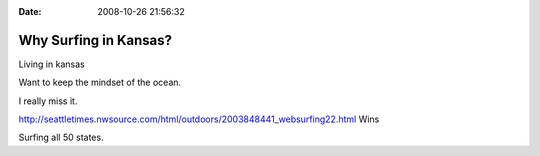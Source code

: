 :Date: 2008-10-26 21:56:32

Why Surfing in Kansas?
======================

Living in kansas

Want to keep the mindset of the ocean.

I really miss it.

http://seattletimes.nwsource.com/html/outdoors/2003848441\_websurfing22.html
Wins

Surfing all 50 states.


